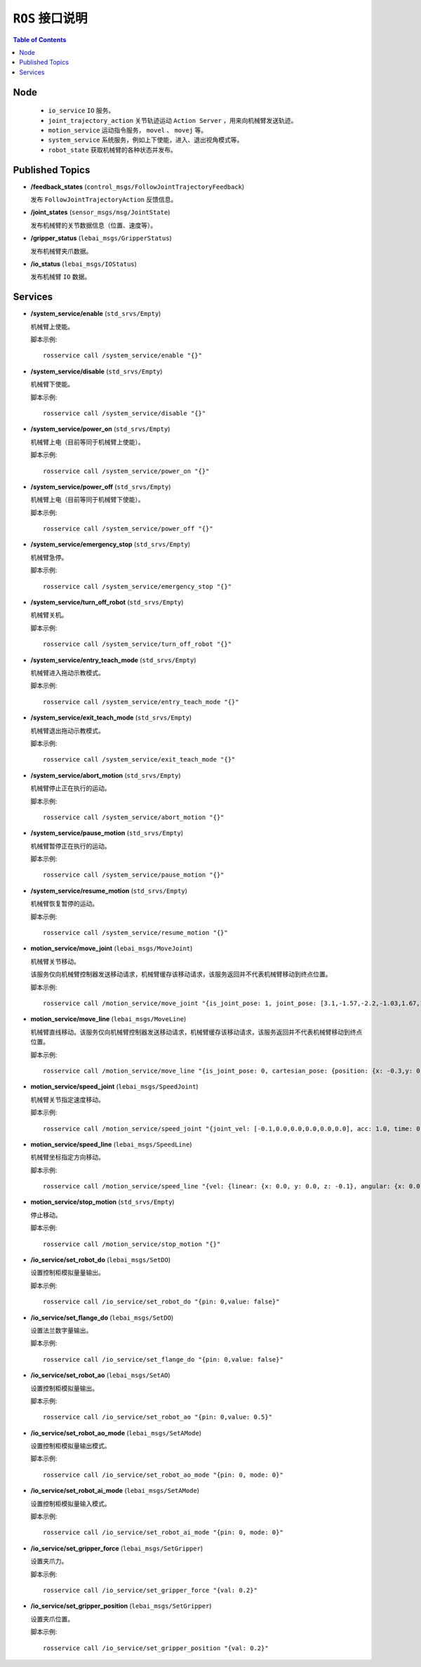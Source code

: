 .. _melodic_interface:


``ROS`` 接口说明
========================================

.. contents:: Table of Contents
   :depth: 2
   :local:


Node
~~~~~~~~~~~~~~~~~

 * ``io_service`` ``IO`` 服务。
 * ``joint_trajectory_action`` 关节轨迹运动 ``Action Server`` ，用来向机械臂发送轨迹。
 * ``motion_service`` 运动指令服务， ``movel`` 、 ``movej`` 等。
 * ``system_service`` 系统服务，例如上下使能，进入、退出视角模式等。
 * ``robot_state`` 获取机械臂的各种状态并发布。

Published Topics
~~~~~~~~~~~~~~~~~
* **/feedback_states** (``control_msgs/FollowJointTrajectoryFeedback``)

  发布 ``FollowJointTrajectoryAction`` 反馈信息。

* **/joint_states** (``sensor_msgs/msg/JointState``)

  发布机械臂的关节数据信息（位置、速度等）。

* **/gripper_status** (``lebai_msgs/GripperStatus``)

  发布机械臂夹爪数据。

* **/io_status** (``lebai_msgs/IOStatus``)

  发布机械臂 ``IO`` 数据。


Services
~~~~~~~~~~
* **/system_service/enable** (``std_srvs/Empty``)

  机械臂上使能。

  脚本示例::

    rosservice call /system_service/enable "{}"

* **/system_service/disable** (``std_srvs/Empty``)

  机械臂下使能。

  脚本示例::

    rosservice call /system_service/disable "{}"

* **/system_service/power_on** (``std_srvs/Empty``)

  机械臂上电（目前等同于机械臂上使能）。

  脚本示例::

    rosservice call /system_service/power_on "{}"

* **/system_service/power_off** (``std_srvs/Empty``)

  机械臂上电（目前等同于机械臂下使能）。

  脚本示例::

    rosservice call /system_service/power_off "{}"

* **/system_service/emergency_stop** (``std_srvs/Empty``)

  机械臂急停。

  脚本示例::

    rosservice call /system_service/emergency_stop "{}"

* **/system_service/turn_off_robot** (``std_srvs/Empty``)

  机械臂关机。

  脚本示例::

    rosservice call /system_service/turn_off_robot "{}"

* **/system_service/entry_teach_mode** (``std_srvs/Empty``)

  机械臂进入拖动示教模式。

  脚本示例::

    rosservice call /system_service/entry_teach_mode "{}"

* **/system_service/exit_teach_mode** (``std_srvs/Empty``)

  机械臂退出拖动示教模式。

  脚本示例::

    rosservice call /system_service/exit_teach_mode "{}"

* **/system_service/abort_motion** (``std_srvs/Empty``)

  机械臂停止正在执行的运动。

  脚本示例::

    rosservice call /system_service/abort_motion "{}"

* **/system_service/pause_motion** (``std_srvs/Empty``)

  机械臂暂停正在执行的运动。

  脚本示例::

    rosservice call /system_service/pause_motion "{}"

* **/system_service/resume_motion** (``std_srvs/Empty``)

  机械臂恢复暂停的运动。

  脚本示例::

    rosservice call /system_service/resume_motion "{}"

* **motion_service/move_joint** (``lebai_msgs/MoveJoint``)

  机械臂关节移动。
  
  该服务仅向机械臂控制器发送移动请求，机械臂缓存该移动请求，该服务返回并不代表机械臂移动到终点位置。

  脚本示例::

    rosservice call /motion_service/move_joint "{is_joint_pose: 1, joint_pose: [3.1,-1.57,-2.2,-1.03,1.67,1.62], common: {vel: 0.5, acc: 1.0, time: 0.0, radius: 0.0}}"

* **motion_service/move_line** (``lebai_msgs/MoveLine``)

  机械臂直线移动。该服务仅向机械臂控制器发送移动请求，机械臂缓存该移动请求，该服务返回并不代表机械臂移动到终点位置。

  脚本示例::

    rosservice call /motion_service/move_line "{is_joint_pose: 0, cartesian_pose: {position: {x: -0.3,y: 0.125,z: 0.4077}, orientation: {x: 0.99669, y: -0.047447,z: 0.043886, w: 0.049333}}, common: {vel: 0.2, acc: 1.0, time: 0.0, radius: 0.0}}"

* **motion_service/speed_joint** (``lebai_msgs/SpeedJoint``)

  机械臂关节指定速度移动。

  脚本示例::

    rosservice call /motion_service/speed_joint "{joint_vel: [-0.1,0.0,0.0,0.0,0.0,0.0], acc: 1.0, time: 0.0}"

* **motion_service/speed_line** (``lebai_msgs/SpeedLine``)

  机械臂坐标指定方向移动。

  脚本示例::

    rosservice call /motion_service/speed_line "{vel: {linear: {x: 0.0, y: 0.0, z: -0.1}, angular: {x: 0.0, y: 0.0, z: 0.0}}, acc: 1.0, time: 0.0}"

* **motion_service/stop_motion** (``std_srvs/Empty``)

  停止移动。

  脚本示例::

    rosservice call /motion_service/stop_motion "{}"


* **/io_service/set_robot_do** (``lebai_msgs/SetDO``)

  设置控制柜模拟量量输出。

  脚本示例::

    rosservice call /io_service/set_robot_do "{pin: 0,value: false}"

* **/io_service/set_flange_do** (``lebai_msgs/SetDO``)

  设置法兰数字量输出。

  脚本示例::

    rosservice call /io_service/set_flange_do "{pin: 0,value: false}"

* **/io_service/set_robot_ao** (``lebai_msgs/SetAO``)

  设置控制柜模拟量输出。

  脚本示例::

    rosservice call /io_service/set_robot_ao "{pin: 0,value: 0.5}"

* **/io_service/set_robot_ao_mode** (``lebai_msgs/SetAMode``)

  设置控制柜模拟量输出模式。

  脚本示例::

    rosservice call /io_service/set_robot_ao_mode "{pin: 0, mode: 0}" 

* **/io_service/set_robot_ai_mode** (``lebai_msgs/SetAMode``)

  设置控制柜模拟量输入模式。

  脚本示例::

    rosservice call /io_service/set_robot_ai_mode "{pin: 0, mode: 0}" 

* **/io_service/set_gripper_force** (``lebai_msgs/SetGripper``)

  设置夹爪力。

  脚本示例::

    rosservice call /io_service/set_gripper_force "{val: 0.2}"

* **/io_service/set_gripper_position** (``lebai_msgs/SetGripper``)

  设置夹爪位置。

  脚本示例::

    rosservice call /io_service/set_gripper_position "{val: 0.2}"
